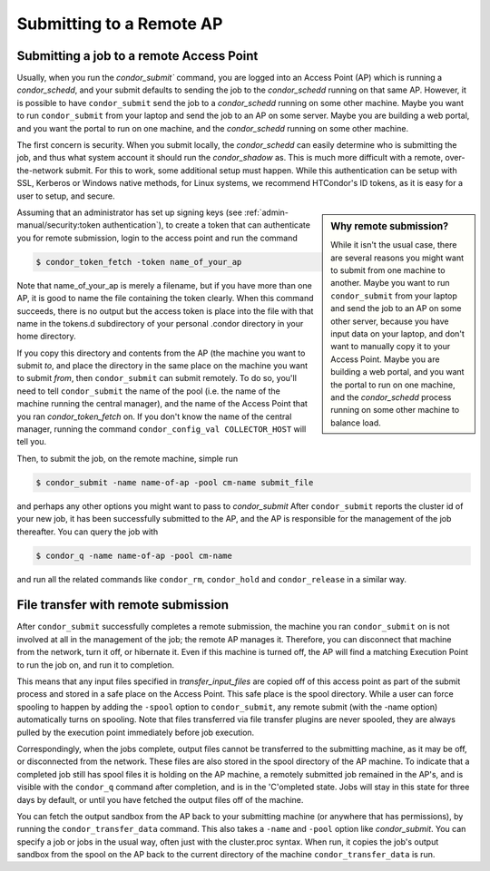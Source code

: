 Submitting to a Remote AP 
=========================

Submitting a job to a remote Access Point
-----------------------------------------

Usually, when you run the `condor_submit`` command, you are logged into an Access Point (AP)
which is running a *condor_schedd*, and your submit defaults to sending the job to the
*condor_schedd* running on that same AP.  However, it is possible to have ``condor_submit``
send the job to a *condor_schedd* running on some other machine.  Maybe you want to run
``condor_submit`` from your laptop and send the job to an AP on some server.  Maybe
you are building a web portal, and you want the portal to run on one machine,
and the *condor_schedd* running on some other machine.

The first concern is security.  When you submit locally, the *condor_schedd*
can easily determine who is submitting the job, and thus what system 
account it should run the *condor_shadow* as.  This is much more difficult
with a remote, over-the-network submit.  For this to work, some additional
setup must happen.  While this authentication can be setup with SSL, Kerberos
or Windows native methods, for Linux systems, we recommend HTCondor's
ID tokens, as it is easy for a user to setup, and secure.

.. sidebar:: Why remote submission?

   While it isn't the usual case, there are several reasons you might want to
   submit from one machine to another. Maybe you want to run ``condor_submit``
   from your laptop and send the job to an AP on some other server, because you
   have input data on your laptop, and don't want to manually copy it to your
   Access Point.  Maybe you are building a web portal, and you want the portal
   to run on one machine, and the *condor_schedd* process running on some other
   machine to balance load.

Assuming that an administrator has set up signing keys
(see :ref:`admin-manual/security:token authentication`),
to create a token that can authenticate you for remote
submission, login to the access point and run the command

.. code-block:: console

      $ condor_token_fetch -token name_of_your_ap


Note that name_of_your_ap is merely a filename, but if you have more than one
AP, it is good to name the file containing the token clearly.  When this
command succeeds, there is no output but the access token is place into the
file with that name in the tokens.d subdirectory of your personal .condor
directory in your home directory.

If you copy this directory and contents from the AP (the machine
you want to submit *to*, and place the directory in the same
place on the machine you want to submit *from*, then
``condor_submit`` can submit remotely.  To do so, you'll
need to tell ``condor_submit`` the name of the pool (i.e. the 
name of the machine running the central manager), and the name 
of the Access Point that you ran `condor_token_fetch` on.  If you
don't know the name of the central manager, running the command
``condor_config_val COLLECTOR_HOST`` will tell you.

Then, to submit the job, on the remote machine, simple run

.. code-block:: console

   $ condor_submit -name name-of-ap -pool cm-name submit_file

and perhaps any other options you might want to pass to `condor_submit`
After ``condor_submit`` reports the cluster id of your new job, it
has been successfully submitted to the AP, and the AP is responsible
for the management of the job thereafter.  You can query the
job with

.. code-block:: console

   $ condor_q -name name-of-ap -pool cm-name

and run all the related commands like ``condor_rm``, ``condor_hold``
and ``condor_release`` in a similar way.

File transfer with remote submission
------------------------------------

After ``condor_submit`` successfully completes a remote submission,
the machine you ran ``condor_submit`` on is not involved at all in the
management of the job; the remote AP manages it.  Therefore, you can
disconnect that machine from the network, turn it off, or hibernate it.
Even if this machine is turned off, the AP will find a matching Execution
Point to run the job on, and run it to completion.

This means that any input files specified in *transfer_input_files*
are copied off of this access point as part of the submit process
and stored in a safe place on the Access Point.  This safe place is
the spool directory.  While a user can force spooling to happen
by adding the ``-spool`` option to ``condor_submit``, any remote
submit (with the -name option) automatically turns on spooling.
Note that files transferred via file transfer plugins are never spooled,
they are always pulled by the execution point immediately before job execution.

Correspondingly, when the jobs complete, output files cannot be
transferred to the submitting machine, as it may be off, or disconnected
from the network.  These files are also stored in the spool directory
of the AP machine.  To indicate that a completed job still has
spool files it is holding on the AP machine, a remotely submitted
job remained in the AP's, and is visible with the ``condor_q`` command
after completion, and is in the 'C'ompleted state.  Jobs will
stay in this state for three days by default, or until you have
fetched the output files off of the machine.

You can fetch the output sandbox from the AP back to your submitting
machine (or anywhere that has permissions), by running the
``condor_transfer_data`` command.  This also takes a ``-name`` and
``-pool`` option like `condor_submit`.  You can specify a job or jobs
in the usual way, often just with the cluster.proc syntax.  When run,
it copies the job's output sandbox from the spool on the AP back to
the current directory of the machine ``condor_transfer_data`` is run.

